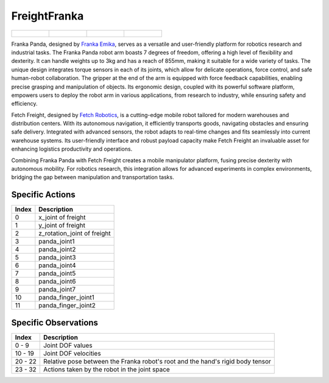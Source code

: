 FreightFranka
=============



.. list-table::

    * - .. figure:: ../../_static/images/freight_franka_front.jpeg
            :width: 200px
        .. centered:: front
      - .. figure:: ../../_static/images/freight_franka_back.jpeg
            :width: 200px
        .. centered:: back
      - .. figure:: ../../_static/images/freight_franka_left.jpeg
            :width: 200px
        .. centered:: left
      - .. figure:: ../../_static/images/freight_franka_right.jpeg
            :width: 200px
        .. centered:: right


Franka Panda, designed by `Franka Emika <https://www.franka.de/>`__, serves as a versatile and user-friendly platform for robotics research and industrial tasks. The Franka Panda robot arm boasts 7 degrees of freedom, offering a high level of flexibility and dexterity. It can handle weights up to 3kg and has a reach of 855mm, making it suitable for a wide variety of tasks. The unique design integrates torque sensors in each of its joints, which allow for delicate operations, force control, and safe human-robot collaboration. The gripper at the end of the arm is equipped with force feedback capabilities, enabling precise grasping and manipulation of objects. Its ergonomic design, coupled with its powerful software platform, empowers users to deploy the robot arm in various applications, from research to industry, while ensuring safety and efficiency.

Fetch Freight, designed by `Fetch Robotics <https://www.fetchrobotics.com/>`__, is a cutting-edge mobile robot tailored for modern warehouses and distribution centers. With its autonomous navigation, it efficiently transports goods, navigating obstacles and ensuring safe delivery. Integrated with advanced sensors, the robot adapts to real-time changes and fits seamlessly into current warehouse systems. Its user-friendly interface and robust payload capacity make Fetch Freight an invaluable asset for enhancing logistics productivity and operations.

Combining Franka Panda with Fetch Freight creates a mobile manipulator platform, fusing precise dexterity with autonomous mobility. For robotics research, this integration allows for advanced experiments in complex environments, bridging the gap between manipulation and transportation tasks.



Specific Actions
----------------

+-----------+----------------------------------------------------------------------------------------------+
| Index     | Description                                                                                  |
+===========+==============================================================================================+
| 0         | x_joint of freight                                                                           |
+-----------+----------------------------------------------------------------------------------------------+
| 1         | y_joint of freight                                                                           |
+-----------+----------------------------------------------------------------------------------------------+
| 2         | z_rotation_joint of freight                                                                  |
+-----------+----------------------------------------------------------------------------------------------+
| 3         | panda_joint1                                                                                 |
+-----------+----------------------------------------------------------------------------------------------+
| 4         | panda_joint2                                                                                 |
+-----------+----------------------------------------------------------------------------------------------+
| 5         | panda_joint3                                                                                 |
+-----------+----------------------------------------------------------------------------------------------+
| 6         | panda_joint4                                                                                 |
+-----------+----------------------------------------------------------------------------------------------+
| 7         | panda_joint5                                                                                 |
+-----------+----------------------------------------------------------------------------------------------+
| 8         | panda_joint6                                                                                 |
+-----------+----------------------------------------------------------------------------------------------+
| 9         | panda_joint7                                                                                 |
+-----------+----------------------------------------------------------------------------------------------+
| 10        | panda_finger_joint1                                                                          |
+-----------+----------------------------------------------------------------------------------------------+
| 11        | panda_finger_joint2                                                                          |
+-----------+----------------------------------------------------------------------------------------------+


Specific Observations
---------------------

+-----------------+-------------------------------------------------------------------------------------------------------------+
| Index           | Description                                                                                                 |
+=================+=============================================================================================================+
| 0 - 9           | Joint DOF values                                                                                            |
+-----------------+-------------------------------------------------------------------------------------------------------------+
| 10 - 19         | Joint DOF velocities                                                                                        |
+-----------------+-------------------------------------------------------------------------------------------------------------+
| 20 - 22         | Relative pose between the Franka robot's root and the hand's rigid body tensor                              |
+-----------------+-------------------------------------------------------------------------------------------------------------+
| 23 - 32         | Actions taken by the robot in the joint space                                                               |
+-----------------+-------------------------------------------------------------------------------------------------------------+
